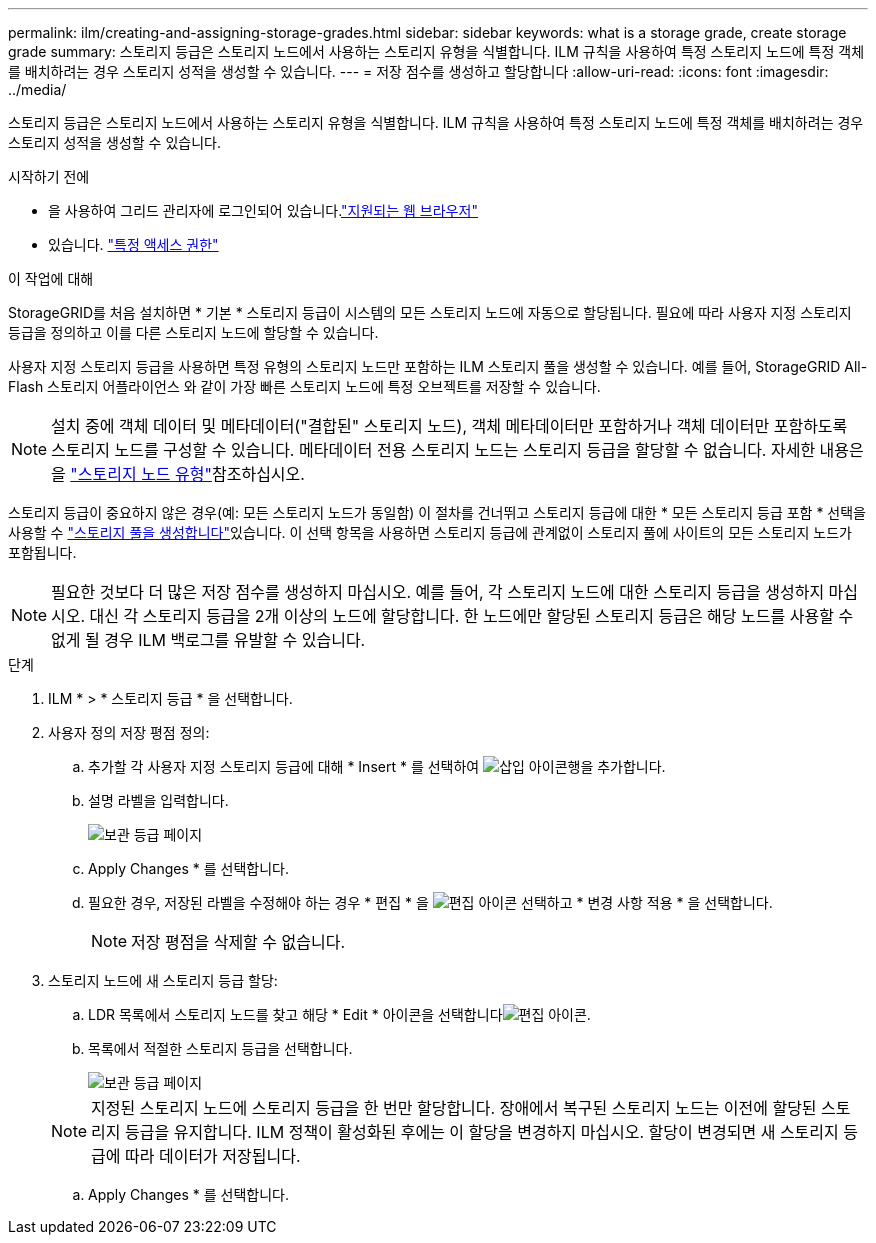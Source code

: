 ---
permalink: ilm/creating-and-assigning-storage-grades.html 
sidebar: sidebar 
keywords: what is a storage grade, create storage grade 
summary: 스토리지 등급은 스토리지 노드에서 사용하는 스토리지 유형을 식별합니다. ILM 규칙을 사용하여 특정 스토리지 노드에 특정 객체를 배치하려는 경우 스토리지 성적을 생성할 수 있습니다. 
---
= 저장 점수를 생성하고 할당합니다
:allow-uri-read: 
:icons: font
:imagesdir: ../media/


[role="lead"]
스토리지 등급은 스토리지 노드에서 사용하는 스토리지 유형을 식별합니다. ILM 규칙을 사용하여 특정 스토리지 노드에 특정 객체를 배치하려는 경우 스토리지 성적을 생성할 수 있습니다.

.시작하기 전에
* 을 사용하여 그리드 관리자에 로그인되어 있습니다.link:../admin/web-browser-requirements.html["지원되는 웹 브라우저"]
* 있습니다. link:../admin/admin-group-permissions.html["특정 액세스 권한"]


.이 작업에 대해
StorageGRID를 처음 설치하면 * 기본 * 스토리지 등급이 시스템의 모든 스토리지 노드에 자동으로 할당됩니다. 필요에 따라 사용자 지정 스토리지 등급을 정의하고 이를 다른 스토리지 노드에 할당할 수 있습니다.

사용자 지정 스토리지 등급을 사용하면 특정 유형의 스토리지 노드만 포함하는 ILM 스토리지 풀을 생성할 수 있습니다. 예를 들어, StorageGRID All-Flash 스토리지 어플라이언스 와 같이 가장 빠른 스토리지 노드에 특정 오브젝트를 저장할 수 있습니다.


NOTE: 설치 중에 객체 데이터 및 메타데이터("결합된" 스토리지 노드), 객체 메타데이터만 포함하거나 객체 데이터만 포함하도록 스토리지 노드를 구성할 수 있습니다. 메타데이터 전용 스토리지 노드는 스토리지 등급을 할당할 수 없습니다. 자세한 내용은 을 link:../primer/what-storage-node-is.html#types-of-storage-nodes["스토리지 노드 유형"]참조하십시오.

스토리지 등급이 중요하지 않은 경우(예: 모든 스토리지 노드가 동일함) 이 절차를 건너뛰고 스토리지 등급에 대한 * 모든 스토리지 등급 포함 * 선택을 사용할 수 link:creating-storage-pool.html["스토리지 풀을 생성합니다"]있습니다. 이 선택 항목을 사용하면 스토리지 등급에 관계없이 스토리지 풀에 사이트의 모든 스토리지 노드가 포함됩니다.


NOTE: 필요한 것보다 더 많은 저장 점수를 생성하지 마십시오. 예를 들어, 각 스토리지 노드에 대한 스토리지 등급을 생성하지 마십시오. 대신 각 스토리지 등급을 2개 이상의 노드에 할당합니다. 한 노드에만 할당된 스토리지 등급은 해당 노드를 사용할 수 없게 될 경우 ILM 백로그를 유발할 수 있습니다.

.단계
. ILM * > * 스토리지 등급 * 을 선택합니다.
. 사용자 정의 저장 평점 정의:
+
.. 추가할 각 사용자 지정 스토리지 등급에 대해 * Insert * 를 선택하여 image:../media/icon_nms_insert.gif["삽입 아이콘"]행을 추가합니다.
.. 설명 라벨을 입력합니다.
+
image::../media/editing_storage_grades.gif[보관 등급 페이지]

.. Apply Changes * 를 선택합니다.
.. 필요한 경우, 저장된 라벨을 수정해야 하는 경우 * 편집 * 을 image:../media/icon_nms_edit.gif["편집 아이콘"] 선택하고 * 변경 사항 적용 * 을 선택합니다.
+

NOTE: 저장 평점을 삭제할 수 없습니다.



. 스토리지 노드에 새 스토리지 등급 할당:
+
.. LDR 목록에서 스토리지 노드를 찾고 해당 * Edit * 아이콘을 선택합니다image:../media/icon_nms_edit.gif["편집 아이콘"].
.. 목록에서 적절한 스토리지 등급을 선택합니다.
+
image::../media/assigning_storage_grades_to_storage_nodes.gif[보관 등급 페이지]

+

NOTE: 지정된 스토리지 노드에 스토리지 등급을 한 번만 할당합니다. 장애에서 복구된 스토리지 노드는 이전에 할당된 스토리지 등급을 유지합니다. ILM 정책이 활성화된 후에는 이 할당을 변경하지 마십시오. 할당이 변경되면 새 스토리지 등급에 따라 데이터가 저장됩니다.

.. Apply Changes * 를 선택합니다.




